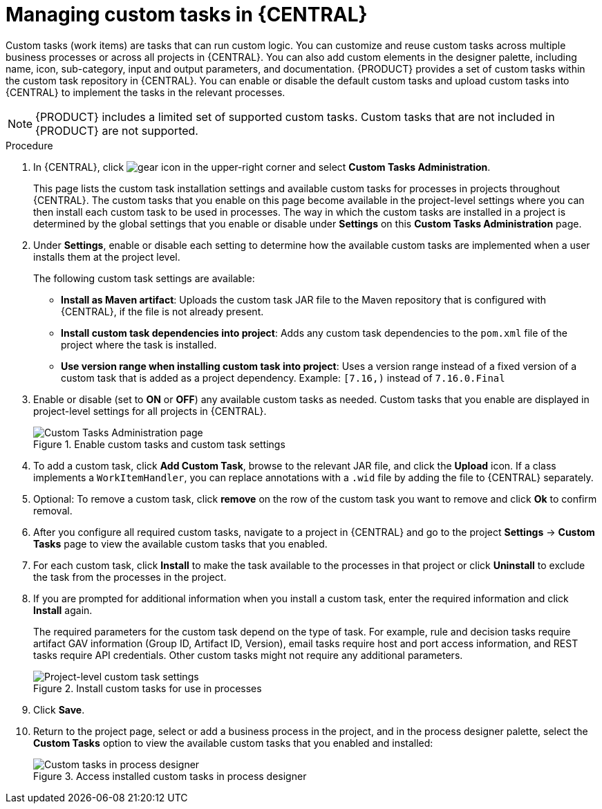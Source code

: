 [id='manage-service-tasks-proc_{context}']

= Managing custom tasks in {CENTRAL}

Custom tasks (work items) are tasks that can run custom logic. You can customize and reuse custom tasks across multiple business processes or across all projects in {CENTRAL}. You can also add custom elements in the designer palette, including name, icon, sub-category, input and output parameters, and documentation. {PRODUCT} provides a set of custom tasks within the custom task repository in {CENTRAL}. You can enable or disable the default custom tasks and upload custom tasks into {CENTRAL} to implement the tasks in the relevant processes.

NOTE: {PRODUCT} includes a limited set of supported custom tasks. Custom tasks that are not included in {PRODUCT} are not supported.

.Procedure
. In {CENTRAL}, click image:project-data/gear-icon.png[] in the upper-right corner and select *Custom Tasks Administration*.
+
This page lists the custom task installation settings and available custom tasks for processes in projects throughout {CENTRAL}. The custom tasks that you enable on this page become available in the project-level settings where you can then install each custom task to be used in processes. The way in which the custom tasks are installed in a project is determined by the global settings that you enable or disable under *Settings* on this *Custom Tasks Administration* page.
. Under *Settings*, enable or disable each setting to determine how the available custom tasks are implemented when a user installs them at the project level.
+
--
The following custom task settings are available:

* *Install as Maven artifact*: Uploads the custom task JAR file to the Maven repository that is configured with {CENTRAL}, if the file is not already present.
* *Install custom task dependencies into project*: Adds any custom task dependencies to the `pom.xml` file of the project where the task is installed.
* *Use version range when installing custom task into project*: Uses a version range instead of a fixed version of a custom task that is added as a project dependency. Example: `[7.16,)` instead of `7.16.0.Final`
--
. Enable or disable (set to *ON* or *OFF*) any available custom tasks as needed. Custom tasks that you enable are displayed in project-level settings for all projects in {CENTRAL}.
+
.Enable custom tasks and custom task settings
image::admin-and-config/manage-service-tasks.png[Custom Tasks Administration page]

. To add a custom task, click *Add Custom Task*, browse to the relevant JAR file, and click the *Upload* icon. If a class implements a `WorkItemHandler`, you can replace annotations with a `.wid` file by adding the file to {CENTRAL} separately.
. Optional: To remove a custom task, click *remove* on the row of the custom task you want to remove and click *Ok* to confirm removal.
. After you configure all required custom tasks, navigate to a project in {CENTRAL} and go to the project *Settings* -> *Custom Tasks* page to view the available custom tasks that you enabled.
. For each custom task, click *Install* to make the task available to the processes in that project or click *Uninstall* to exclude the task from the processes in the project.
. If you are prompted for additional information when you install a custom task, enter the required information and click *Install* again.
+
--
The required parameters for the custom task depend on the type of task. For example, rule and decision tasks require artifact GAV information (Group ID, Artifact ID, Version), email tasks require host and port access information, and REST tasks require API credentials. Other custom tasks might not require any additional parameters.

.Install custom tasks for use in processes
image::admin-and-config/manage-service-tasks-project.png[Project-level custom task settings]
--
. Click *Save*.
. Return to the project page, select or add a business process in the project, and in the process designer palette, select the *Custom Tasks* option to view the available custom tasks that you enabled and installed:
+
.Access installed custom tasks in process designer
image::admin-and-config/manage-service-tasks-process.png[Custom tasks in process designer]
